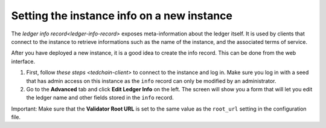 Setting the instance info on a new instance
===========================================

The `ledger info record<ledger-info-record>` exposes meta-information about the ledger itself. It is used by clients that connect to the instance to retrieve informations such as the name of the instance, and the associated terms of service.

After you have deployed a new instance, it is a good idea to create the info record. This can be done from the web interface.

1. First, follow `these steps <tedchain-client>` to connect to the instance and log in. Make sure you log in with a seed that has admin access on this instance as the ``info`` record can only be modified by an administrator.
2. Go to the **Advanced** tab and click **Edit Ledger Info** on the left. The screen will show you a form that will let you edit the ledger name and other fields stored in the ``info`` record.

Important: Make sure that the **Validator Root URL** is set to the same value as the ``root_url`` setting in the configuration file.
